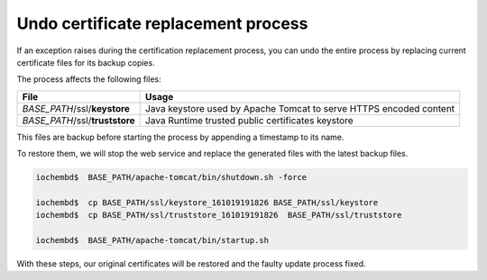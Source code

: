 Undo certificate replacement process
====================================

If an exception raises during the certification replacement process, you can undo the entire process by replacing current certificate files for its backup copies.

The process affects the following files:

+---------------------------------------------------------+---------------------------------------------------------------------+
|  File                                                   | Usage                                                               |
+=========================================================+=====================================================================+
| *BASE_PATH*/ssl/**keystore**                            | Java keystore used by Apache Tomcat to serve HTTPS encoded content  |
+---------------------------------------------------------+---------------------------------------------------------------------+
| *BASE_PATH*/ssl/**truststore**                          | Java Runtime trusted public certificates keystore                   |
+---------------------------------------------------------+---------------------------------------------------------------------+

This files are backup before starting the process by appending a timestamp to its name.

To restore them, we will stop the web service and replace the generated files with the latest backup files.

.. code:: bash

      iochembd$  BASE_PATH/apache-tomcat/bin/shutdown.sh -force
      
      iochembd$  cp BASE_PATH/ssl/keystore_161019191826 BASE_PATH/ssl/keystore   
      iochembd$  cp BASE_PATH/ssl/truststore_161019191826  BASE_PATH/ssl/truststore
      
      iochembd$  BASE_PATH/apache-tomcat/bin/startup.sh

With these steps, our original certificates will be restored and the faulty update process fixed.


.. _revert certificate changes: #undo-certificate-generation-process
